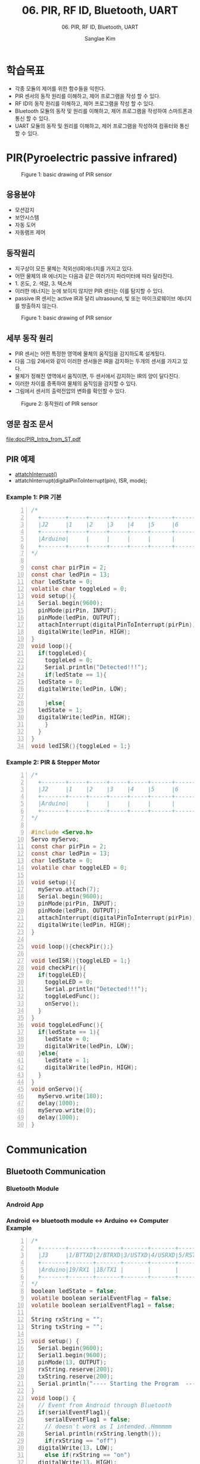 #+options: toc:nil ^:nil tags:t f:t
#+author: Sanglae Kim
#+title: 06. PIR, RF ID, Bluetooth, UART
#+subtitle: 06. PIR, RF ID, Bluetooth, UART 
#+description: 
#+HTML_HEAD_EXTRA: <style>pre {font-size:18px; font-family: 'consolas';}</style>
* 학습목표
  - 각종 모듈의 제어를 위한 함수들을 익힌다.
  - PIR 센서의 동작 원리를 이해하고, 제어 프로그램을 작성 할 수 있다.
  - RF ID의 동작 원리를 이해하고, 제어 프로그램을 작성 할 수 있다.
  - Bluetooth 모듈의 동작 및 원리를 이해하고, 제어 프로그램을 작성하여 스마트폰과 통신 할 수 있다.
  - UART 모듈의 동작 및 원리를 이해하고, 제어 프로그램을 작성하여 컴퓨터와 통신 할 수 있다.

* PIR(Pyroelectric passive infrared)
#+CAPTION: Figure 1: basic drawing of PIR sensor
#+NAME: fig:basic drawing of PIR sensor
#+ATTR_HTML: :width 800 :hight 600
   [[./images/pirShield.jpg]]
  
** 응용분야
   - 모션감지
   - 보안시스템
   - 자동 도어
   - 자동램프 제어
     
** 동작원리
   - 지구상이 모든 물체는 적외선(IR)에너지를 가지고 있다.
   - 어떤 물체의 IR 에너지는 다음과 같은 여러가지 파라미터에 따라 달라진다.
   - 1. 온도, 2. 색갈, 3. 텍스쳐
   - 이러한 에너지는 눈에 보이지 않지만 PIR 센터는 이를 탐지할 수 있다.
   - passive IR 센서는 active IR과 달리 ultrasound, 빛 또는 마이크로웨이브 에너지를 방출하지 않는다.

#+CAPTION: Figure 1: basic drawing of PIR sensor
#+NAME: fig:basic drawing of PIR sensor
#+ATTR_HTML: :width 800 :hight 600
   [[./images/pir1.jpg]]

** 세부 동작 원리
   - PIR 센서는 어떤 특정한 영역에 물체의 움직임을 감지하도록 설계됬다.
   - 다음 그림 2에서와 같이 이러한 센서들은 IR을 감지하는 두개의 센서를 가지고 있다.
   - 물체가 정해진 영역에서 움직이면, 두 센서에서 감지하는 IR의 양이 달다진다.
   - 이러한 차이를 증폭하여 물체의 움직임을 감지할 수 있다.
   - 그림에서 센서의 출력전압의 변화를 확인할 수 있다. 
#+CAPTION: Figure 2: 동작원리 of PIR sensor
#+NAME: fig:basic drawing of PIR sensor
#+ATTR_HTML: :width 800 :hight 600
   [[./images/pir2.jpg]]
** 영문 참조 문서
   [[file:doc/PIR_Intro_from_ST.pdf]]

** PIR 예제
   - [[https://www.arduino.cc/reference/en/language/functions/external-interrupts/attachinterrupt/][attatchInterrupt()]]
   - attatchInterrupt(digitalPinToInterrupt(pin), ISR, mode);

*** Example 1: PIR 기본
 #+BEGIN_SRC C -n
   /*
     +-------+-----+-----+-----+-----+------+------+-----+-----+
     |J2     |1    |2    |3    |4    |5     |6     |7    |8    |
     +-------+-----+-----+-----+-----+------+------+-----+-----+
     |Arduino|     |     |     |     |      |      |     |     |
     +-------+-----+-----+-----+-----+------+------+-----+-----+
   */

   const char pirPin = 2;
   const char ledPin = 13;
   char ledState = 0;
   volatile char toggleLed = 0;
   void setup(){
     Serial.begin(9600);
     pinMode(pirPin, INPUT);
     pinMode(ledPin, OUTPUT);
     attachInterrupt(digitalPinToInterrupt(pirPin), ledISR, RISING);
     digitalWrite(ledPin, HIGH);
   }
   void loop(){
     if(toggleLed){
       toggleLed = 0;
       Serial.println("Detected!!!");
       if(ledState == 1){
	 ledState = 0;
	 digitalWrite(ledPin, LOW);
      
       }else{
	 ledState = 1;
	 digitalWrite(ledPin, HIGH);
       }
     }
   }
   void ledISR(){toggleLed = 1;}
 #+END_SRC

*** Example 2: PIR & Stepper Motor 
 #+BEGIN_SRC C -n
   /*
     +-------+-----+-----+-----+-----+------+------+-----+-----+
     |J2     |1    |2    |3    |4    |5     |6     |7    |8    |
     +-------+-----+-----+-----+-----+------+------+-----+-----+
     |Arduino|     |     |     |     |      |      |     |     |
     +-------+-----+-----+-----+-----+------+------+-----+-----+
   */
 
   #include <Servo.h>
   Servo myServo;
   const char pirPin = 2;
   const char ledPin = 13;
   char ledState = 0;
   volatile char toggleLED = 0;

   void setup(){
     myServo.attach(7);
     Serial.begin(9600);
     pinMode(pirPin, INPUT);
     pinMode(ledPin, OUTPUT);
     attachInterrupt(digitalPinToInterrupt(pirPin), ledISR, RISING);
     digitalWrite(ledPin, HIGH);
   }

   void loop(){checkPir();}

   void ledISR(){toggleLED = 1;}
   void checkPir(){
     if(toggleLED){
       toggleLED = 0;
       Serial.println("Detected!!!");
       toggleLedFunc();
       onServo();
     }
   }
   void toggleLedFunc(){
     if(ledState == 1){
       ledState = 0;
       digitalWrite(ledPin, LOW);
     }else{
       ledState = 1;
       digitalWrite(ledPin, HIGH);
     }
   }
   void onServo(){
     myServo.write(180);
     delay(1000);
     myServo.write(0);
     delay(1000);
   }
 #+END_SRC

* Communication
** Bluetooth Communication
*** Bluetooth Module
#+ATTR_HTML: :width 800 :hight 600
   [[./images/bt_module.jpg]]
*** Android App
#+ATTR_HTML: :width 800 :hight 600
   [[./images/spp_pro.jpg]]
#+ATTR_HTML: :width 800 :hight 600
   [[./images/bluetooth_spp_pro.jpg]]
#+ATTR_HTML: :width 800 :hight 600
   [[./images/bluetooth_spp_pro1.jpg]]
#+ATTR_HTML: :width 800 :hight 600
   [[./images/bluetooth_spp_pro2.jpg]]
*** Android <-> bluetooth module <-> Arduino <-> Computer Example
#+BEGIN_SRC C -n
  /*
    +-------+-------+-------+-------+-------+-------+-------+-----+-----+
    |J3     |1/BTTXD|2/BTRXD|3/USTXD|4/USRXD|5/RSTXD|6/RSRXD|7    |8    |
    +-------+-------+-------+-------+-------+-------+-------+-----+-----+
    |Arduino|19/RX1 |18/TX1 |       |       |       |       |     |     |
    +-------+-------+-------+-------+-------+-------+-------+-----+-----+
  */
  boolean ledState = false;
  volatile boolean serialEventFlag = false;
  volatile boolean serialEventFlag1 = false;

  String rxString = "";
  String txString = "";

  void setup() {
    Serial.begin(9600);
    Serial1.begin(9600);
    pinMode(13, OUTPUT);
    rxString.reserve(200);
    txString.reserve(200);
    Serial.println("---- Starting the Program  -----");
  }
  void loop() {
    // Event from Android through Bluetooth
    if(serialEventFlag1){
      serialEventFlag1 = false;
      // doesn't work as I intended..Hmmmmm
      Serial.println(rxString.length());
      if(rxString == "off")
	digitalWrite(13, LOW);
      else if(rxString == "on")
	digitalWrite(13, HIGH);
      else if(rxString == "toggle")
	toggleLed();
      Serial.print(rxString);
      rxString = "";
    }
    // Event from PC through RS232
    if(serialEventFlag){
      serialEventFlag = false;
      Serial1.println(txString.length());
      Serial1.print(txString);
      txString = "";
    }
  }
  void toggleLed(){
    if(ledState){
      ledState = false;
      digitalWrite(13, HIGH);
    } else{
      ledState = true;
      digitalWrite(13, LOW);
    }
  }
  void serialEvent1() {
    //Bluetooth_RX_Count = 0;
    while(Serial1.available() > 0){
      delay(10);
      char inChar = (char)Serial1.read();
      if(inChar == '\n'){
	serialEventFlag1 = true;
	return;
      }
      rxString += inChar;
    }
  }
  void serialEvent(){
    while(Serial.available()){
      char inChar = (char)Serial.read();
      txString += inChar;
      if(inChar == '\n')
	serialEventFlag = true;
    }
  }
#+END_SRC
** UART Communication
